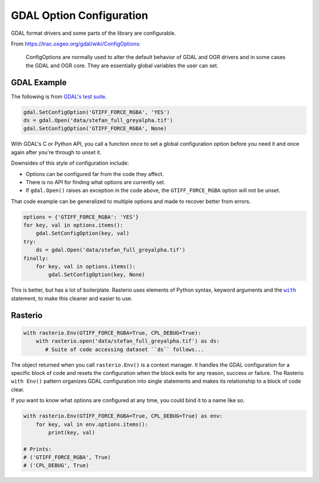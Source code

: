 GDAL Option Configuration
=========================

.. todo::

    Why to use Env() instead of drivers().

    When to use with rasterio.Env() instead of a bare rasterio.open()


GDAL format drivers and some parts of the library are configurable.

From https://trac.osgeo.org/gdal/wiki/ConfigOptions:

    ConfigOptions are normally used to alter the default behavior of GDAL
    and OGR drivers and in some cases the GDAL and OGR core. They are
    essentially global variables the user can set.

GDAL Example
------------

The following is from `GDAL's test suite <https://github.com/OSGeo/gdal/blob/0b75aa3c39e6d126439fb17eed939de39f6f3720/autotest/gcore/tiff_read.py#L117-L119>`__.

.. code-block:: python

    gdal.SetConfigOption('GTIFF_FORCE_RGBA', 'YES')
    ds = gdal.Open('data/stefan_full_greyalpha.tif')
    gdal.SetConfigOption('GTIFF_FORCE_RGBA', None)

With GDAL's C or Python API, you call a function once to set a global
configuration option before you need it and once again after you're through
to unset it.

Downsides of this style of configuration include:

- Options can be configured far from the code they affect.
- There is no API for finding what options are currently set.
- If ``gdal.Open()`` raises an exception in the code above, the
  ``GTIFF_FORCE_RGBA`` option will not be unset.

That code example can be generalized to multiple options and made to
recover better from errors.

.. code-block:: python

    options = {'GTIFF_FORCE_RGBA': 'YES'}
    for key, val in options.items():
        gdal.SetConfigOption(key, val)
    try:
        ds = gdal.Open('data/stefan_full_greyalpha.tif')
    finally:
        for key, val in options.items():
            gdal.SetConfigOption(key, None)

This is better, but has a lot of boilerplate. Rasterio uses elements of Python
syntax, keyword arguments and the |WITHST|_ statement, to make this cleaner
and easier to use.

Rasterio
--------

.. code-block:: python

    with rasterio.Env(GTIFF_FORCE_RGBA=True, CPL_DEBUG=True):
        with rasterio.open('data/stefan_full_greyalpha.tif') as ds:
           # Suite of code accessing dataset ``ds`` follows...

The object returned when you call ``rasterio.Env()`` is a context manager.  It
handles the GDAL configuration for a specific block of code and resets the
configuration when the block exits for any reason, success or failure. The
Rasterio ``with Env()`` pattern organizes GDAL configuration into single
statements and makes its relationship to a block of code clear.

If you want to know what options are configured at any time, you could bind it
to a name like so.

.. code-block:: python

    with rasterio.Env(GTIFF_FORCE_RGBA=True, CPL_DEBUG=True) as env:
        for key, val in env.options.items():
            print(key, val)

    # Prints:
    # ('GTIFF_FORCE_RGBA', True)
    # ('CPL_DEBUG', True)

.. |WITHST| replace:: ``with``
.. _WITHST: https://docs.python.org/2/reference/compound_stmts.html#withhttps://docs.python.org/2/reference/compound_stmts
